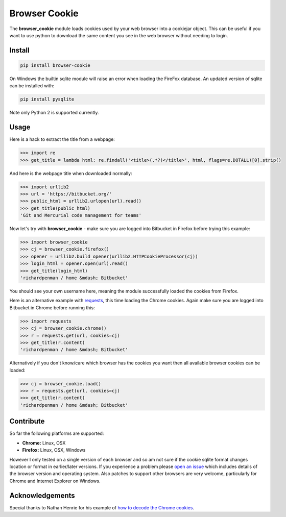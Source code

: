 Browser Cookie
==============

The **browser\_cookie** module loads cookies used by your web browser
into a cookiejar object. This can be useful if you want to use python to
download the same content you see in the web browser without needing to
login.

Install
-------

.. sourcecode:: bash

        pip install browser-cookie

On Windows the builtin sqlite module will raise an error when loading
the FireFox database. An updated version of sqlite can be installed with:

.. sourcecode:: bash

        pip install pysqlite

Note only Python 2 is supported currently.

Usage
-----

Here is a hack to extract the title from a webpage:

.. sourcecode:: python

    >>> import re
    >>> get_title = lambda html: re.findall('<title>(.*?)</title>', html, flags=re.DOTALL)[0].strip()

And here is the webpage title when downloaded normally:

.. sourcecode:: python

    >>> import urllib2
    >>> url = 'https://bitbucket.org/'
    >>> public_html = urllib2.urlopen(url).read()
    >>> get_title(public_html)
    'Git and Mercurial code management for teams'

Now let's try with **browser\_cookie** - make sure you are logged into
Bitbucket in Firefox before trying this example:

.. sourcecode:: python

    >>> import browser_cookie
    >>> cj = browser_cookie.firefox()
    >>> opener = urllib2.build_opener(urllib2.HTTPCookieProcessor(cj))
    >>> login_html = opener.open(url).read()
    >>> get_title(login_html)
    'richardpenman / home &mdash; Bitbucket'

You should see your own username here, meaning the module successfully
loaded the cookies from Firefox.

Here is an alternative example with
`requests <http://docs.python-requests.org/en/latest/>`__, this time
loading the Chrome cookies. Again make sure you are logged into
Bitbucket in Chrome before running this:

.. sourcecode:: python

    >>> import requests
    >>> cj = browser_cookie.chrome()
    >>> r = requests.get(url, cookies=cj)
    >>> get_title(r.content)
    'richardpenman / home &mdash; Bitbucket'

Alternatively if you don't know/care which browser has the cookies you
want then all available browser cookies can be loaded:

.. sourcecode:: python
    
    >>> cj = browser_cookie.load()
    >>> r = requests.get(url, cookies=cj)
    >>> get_title(r.content)
    'richardpenman / home &mdash; Bitbucket'

Contribute
----------

So far the following platforms are supported:

-  **Chrome:** Linux, OSX
-  **Firefox:** Linux, OSX, Windows

However I only tested on a single version of each browser and so am not
sure if the cookie sqlite format changes location or format in
earlier/later versions. If you experience a problem please `open an
issue <https://bitbucket.org/richardpenman/browser_cookie/issues/new>`__
which includes details of the browser version and operating system. Also
patches to support other browsers are very welcome, particularly for
Chrome and Internet Explorer on Windows.

Acknowledgements
----------------

Special thanks to Nathan Henrie for his example of `how to decode the
Chrome
cookies <http://n8henrie.com/2013/11/use-chromes-cookies-for-easier-downloading-with-python-requests/>`__.

